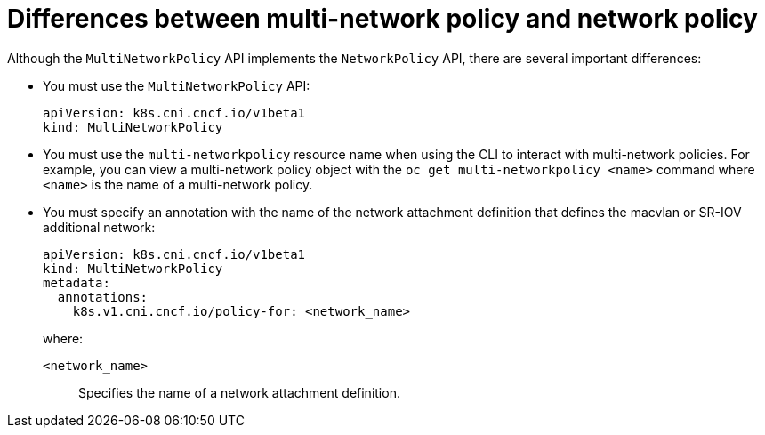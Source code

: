 [id="nw-multi-network-policy-differences_{context}"]
= Differences between multi-network policy and network policy

Although the `MultiNetworkPolicy` API implements the `NetworkPolicy` API, there are several important differences:

* You must use the `MultiNetworkPolicy` API:
+
[source,yaml]
----
apiVersion: k8s.cni.cncf.io/v1beta1
kind: MultiNetworkPolicy
----

* You must use the `multi-networkpolicy` resource name when using the CLI to interact with multi-network policies. For example, you can view a multi-network policy object with the `oc get multi-networkpolicy <name>` command where `<name>` is the name of a multi-network policy.

* You must specify an annotation with the name of the network attachment definition that defines the macvlan or SR-IOV additional network:
+
[source,yaml]
----
apiVersion: k8s.cni.cncf.io/v1beta1
kind: MultiNetworkPolicy
metadata:
  annotations:
    k8s.v1.cni.cncf.io/policy-for: <network_name>
----
+
--
where:

`<network_name>`:: Specifies the name of a network attachment definition.
--
